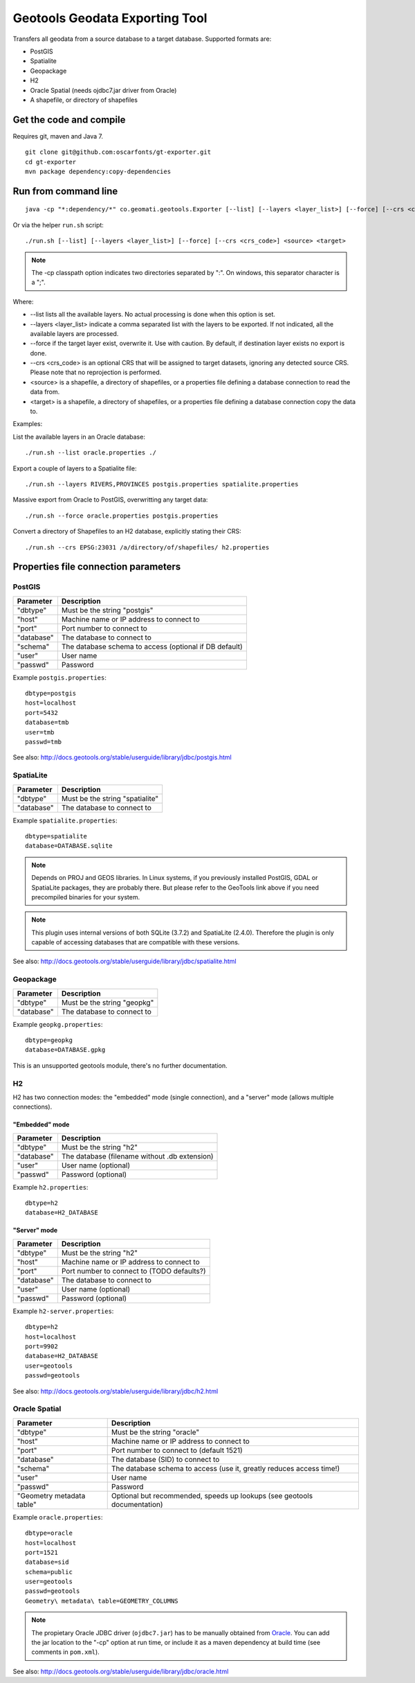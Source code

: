 ===============================
Geotools Geodata Exporting Tool
===============================

Transfers all geodata from a source database to a target database. Supported formats are:

* PostGIS
* Spatialite
* Geopackage
* H2
* Oracle Spatial (needs ojdbc7.jar driver from Oracle)
* A shapefile, or directory of shapefiles


Get the code and compile
========================

Requires git, maven and Java 7.

::

	git clone git@github.com:oscarfonts/gt-exporter.git
	cd gt-exporter
	mvn package dependency:copy-dependencies


Run from command line
=====================

::

	java -cp "*:dependency/*" co.geomati.geotools.Exporter [--list] [--layers <layer_list>] [--force] [--crs <crs_code>] <source> <target>

Or via the helper ``run.sh`` script::

	./run.sh [--list] [--layers <layer_list>] [--force] [--crs <crs_code>] <source> <target>

.. note:: The -cp classpath option indicates two directories separated by ":". On windows, this separator character is a ";".

Where:

* --list lists all the available layers. No actual processing is done when this option is set.
* --layers <layer_list> indicate a comma separated list with the layers to be exported. If not indicated, all the available layers are processed.
* --force if the target layer exist, overwrite it. Use with caution. By default, if destination layer exists no export is done.
* --crs <crs_code> is an optional CRS that will be assigned to target datasets, ignoring any detected source CRS. Please note that no reprojection is performed.
* <source> is a shapefile, a directory of shapefiles, or a properties file defining a database connection to read the data from.
* <target> is a shapefile, a directory of shapefiles, or a properties file defining a database connection copy the data to.


Examples:

List the available layers in an Oracle database::

	./run.sh --list oracle.properties ./

Export a couple of layers to a Spatialite file::

	./run.sh --layers RIVERS,PROVINCES postgis.properties spatialite.properties

Massive export from Oracle to PostGIS, overwritting any target data::

	./run.sh --force oracle.properties postgis.properties

Convert a directory of Shapefiles to an H2 database, explicitly stating their CRS::

	./run.sh --crs EPSG:23031 /a/directory/of/shapefiles/ h2.properties



Properties file connection parameters
=====================================

PostGIS
-------

============== ======================================================
Parameter      Description
============== ======================================================
"dbtype"       Must be the string "postgis"
"host"         Machine name or IP address to connect to
"port"         Port number to connect to
"database"     The database to connect to
"schema"       The database schema to access (optional if DB default)
"user"         User name
"passwd"       Password
============== ======================================================

Example ``postgis.properties``::

	dbtype=postgis
	host=localhost
	port=5432
	database=tmb
	user=tmb
	passwd=tmb


See also: http://docs.geotools.org/stable/userguide/library/jdbc/postgis.html


SpatiaLite
----------

============== ============================================
Parameter      Description
============== ============================================
"dbtype"       Must be the string "spatialite"
"database"     The database to connect to
============== ============================================

Example ``spatialite.properties``::

	dbtype=spatialite
	database=DATABASE.sqlite

.. note:: Depends on PROJ and GEOS libraries. In Linux systems, if you previously
    installed PostGIS, GDAL or SpatiaLite packages, they are probably there. But please
    refer to the GeoTools link above if you need precompiled binaries for your system.

.. note:: This plugin uses internal versions of both SQLite (3.7.2) and SpatiaLite (2.4.0).
   Therefore the plugin is only capable of accessing databases that are compatible with these 
   versions.

See also: http://docs.geotools.org/stable/userguide/library/jdbc/spatialite.html


Geopackage
----------

============== ============================================
Parameter      Description
============== ============================================
"dbtype"       Must be the string "geopkg"
"database"     The database to connect to
============== ============================================

Example ``geopkg.properties``::

	dbtype=geopkg
	database=DATABASE.gpkg

This is an unsupported geotools module, there's no further documentation.


H2
--

H2 has two connection modes: the "embedded" mode (single connection), and a "server" mode (allows multiple connections).

"Embedded" mode
...............

============== =============================================
Parameter      Description
============== =============================================
"dbtype"       Must be the string "h2"
"database"     The database (filename without .db extension)
"user"         User name (optional)
"passwd"       Password (optional)
============== =============================================

Example ``h2.properties``::

	dbtype=h2
	database=H2_DATABASE
    
"Server" mode
.............

============== ============================================
Parameter      Description
============== ============================================
"dbtype"       Must be the string "h2"
"host"         Machine name or IP address to connect to
"port"         Port number to connect to (TODO defaults?)
"database"     The database to connect to
"user"         User name (optional)
"passwd"       Password (optional)
============== ============================================

Example ``h2-server.properties``::

	dbtype=h2
	host=localhost
	port=9902
	database=H2_DATABASE
	user=geotools
	passwd=geotools

See also: http://docs.geotools.org/stable/userguide/library/jdbc/h2.html


Oracle Spatial
--------------

========================= ========================================================================
Parameter                 Description
========================= ========================================================================
"dbtype"                  Must be the string "oracle"
"host"                    Machine name or IP address to connect to
"port"                    Port number to connect to (default 1521)
"database"                The database (SID) to connect to
"schema"                  The database schema to access (use it, greatly reduces access time!)
"user"                    User name
"passwd"                  Password
"Geometry metadata table" Optional but recommended, speeds up lookups (see geotools documentation)
========================= ========================================================================

Example ``oracle.properties``::

	dbtype=oracle
	host=localhost
	port=1521
	database=sid
	schema=public
	user=geotools
	passwd=geotools
	Geometry\ metadata\ table=GEOMETRY_COLUMNS

.. note:: The propietary Oracle JDBC driver (``ojdbc7.jar``) has to be manually obtained from
	`Oracle <http://www.oracle.com/technetwork/database/features/jdbc/default-2280470.html>`_.
	You can add the jar location to the "-cp" option at run time, or include it as a maven
	dependency at build time (see comments in ``pom.xml``).

See also: http://docs.geotools.org/stable/userguide/library/jdbc/oracle.html
